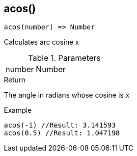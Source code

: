 [.nxsl-function]
[[func-acos]]
== acos()

[source,c]
----
acos(number) => Number
----

Calculates arc cosine x

.Parameters
[cols="1,3" grid="none", frame="none"]
|===
|number|Number|Real number x, with −1 ≤ x ≤ 1
|===

.Return

The angle in radians whose cosine is x

.Example
[source,c]
----
acos(-1) //Result: 3.141593
acos(0.5) //Result: 1.047198
----
